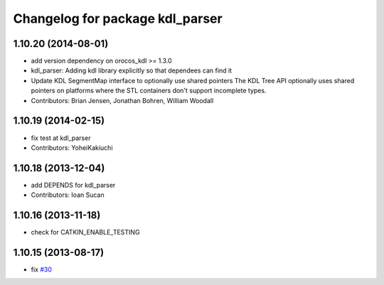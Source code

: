 ^^^^^^^^^^^^^^^^^^^^^^^^^^^^^^^^
Changelog for package kdl_parser
^^^^^^^^^^^^^^^^^^^^^^^^^^^^^^^^

1.10.20 (2014-08-01)
--------------------
* add version dependency on orocos_kdl >= 1.3.0
* kdl_parser: Adding kdl library explicitly so that dependees can find it
* Update KDL SegmentMap interface to optionally use shared pointers
  The KDL Tree API optionally uses shared pointers on platforms where
  the STL containers don't support incomplete types.
* Contributors: Brian Jensen, Jonathan Bohren, William Woodall

1.10.19 (2014-02-15)
-------------------
* fix test at kdl_parser
* Contributors: YoheiKakiuchi

1.10.18 (2013-12-04)
--------------------
* add DEPENDS for kdl_parser
* Contributors: Ioan Sucan

1.10.16 (2013-11-18)
--------------------
* check for CATKIN_ENABLE_TESTING

1.10.15 (2013-08-17)
--------------------
* fix `#30 <https://github.com/ros/robot_model/issues/30>`_
